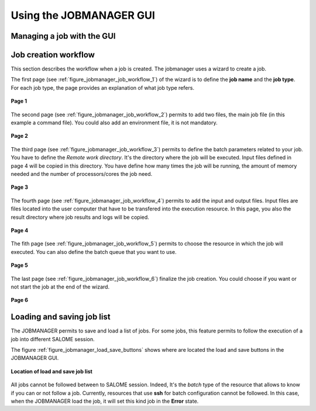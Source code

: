 Using the JOBMANAGER GUI
========================

Managing a job with the GUI
---------------------------

Job creation workflow
---------------------

This section describes the workflow when a job is created. The jobmanager uses a wizard to create a job.

The first page (see :ref:`figure_jobmanager_job_workflow_1`) of the wizard is to define the **job name** 
and the **job type**. For each job type, the page provides an explanation of what job type refers.

.. _figure_jobmanager_job_workflow_1:

.. figure:: images/jobmanager_job_workflow_1.png
  :align: center

  **Page 1**

The second page (see :ref:`figure_jobmanager_job_workflow_2`) permits to add two files, the main job file 
(in this example a command file). You could also add an environment file, it is not mandatory.

.. _figure_jobmanager_job_workflow_2:

.. figure:: images/jobmanager_job_workflow_2.png
  :align: center

  **Page 2**

The third page (see :ref:`figure_jobmanager_job_workflow_3`) permits to define the batch parameters related
to your job. You have to define the *Remote work directory*. It's the directory where the job will be executed.
Input files defined in page 4 will be copied in this directory. You have define how many times the job will be running,
the amount of memory needed and the number of processors/cores the job need.

.. _figure_jobmanager_job_workflow_3:

.. figure:: images/jobmanager_job_workflow_3.png
  :align: center

  **Page 3**

The fourth page (see :ref:`figure_jobmanager_job_workflow_4`) permits to add the input and output files. 
Input files are files located into the user
computer that have to be transfered into the execution resource. In this page, you also the result 
directory where job results and logs will be copied.

.. _figure_jobmanager_job_workflow_4:

.. figure:: images/jobmanager_job_workflow_4.png
  :align: center

  **Page 4**

The fith page (see :ref:`figure_jobmanager_job_workflow_5`) permits to choose the resource in which the job 
will executed. You can also define the batch queue that you want to use.

.. _figure_jobmanager_job_workflow_5:

.. figure:: images/jobmanager_job_workflow_5.png
  :align: center

  **Page 5**

The last page (see :ref:`figure_jobmanager_job_workflow_6`) finalize the job creation. You could choose 
if you want or not start the job at the end of the wizard.

.. _figure_jobmanager_job_workflow_6:

.. figure:: images/jobmanager_job_workflow_6.png
  :align: center

  **Page 6**

Loading and saving job list
---------------------------

The JOBMANAGER permits to save and load a list of jobs.
For some jobs, this feature permits to follow the execution of a job
into different SALOME session.

The figure :ref:`figure_jobmanager_load_save_buttons` shows where are located 
the load and save buttons in the JOBMANAGER GUI.

.. _figure_jobmanager_load_save_buttons:

.. figure:: images/jobmanager_load_save_buttons.png
  :align: center

  **Location of load and save job list**

All jobs cannot be followed between to SALOME session. Indeed, It's the *batch* type
of the resource that allows to know if you can or not follow a job. Currently, resources
that use **ssh** for batch configuration cannot be followed. In this case, when the JOBMANAGER
load the job, it will set this kind job in the **Error** state.

